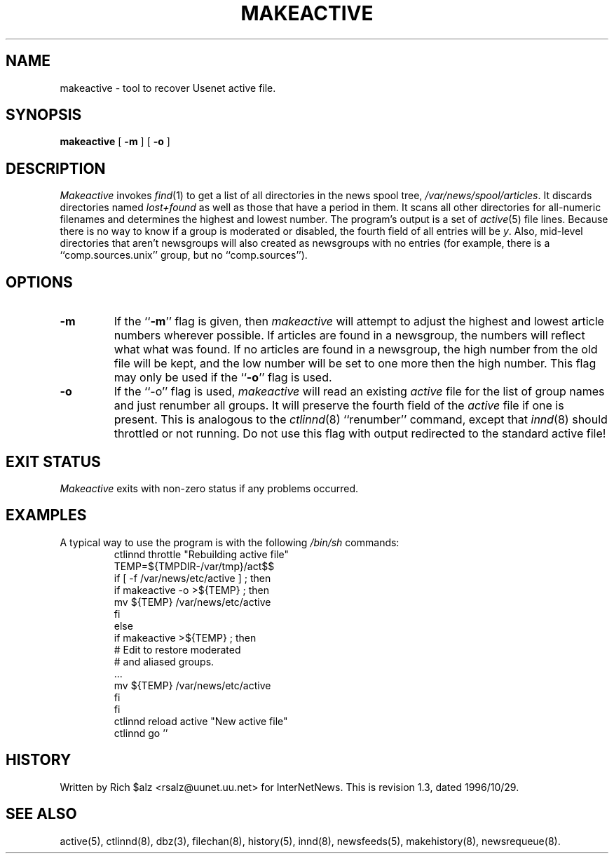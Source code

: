 .\" $Revision: 1.3 $
.TH MAKEACTIVE 8
.SH NAME
makeactive \- tool to recover Usenet active file.
.SH SYNOPSIS
.B makeactive
[
.B \-m
]
[
.B \-o
]
.SH DESCRIPTION
.I Makeactive
invokes
.IR find (1)
to get a list of all directories in the news spool tree,
.\" =()<.IR @<_PATH_SPOOL>@ .>()=
.IR /var/news/spool/articles .
It discards directories named
.I lost+found
as well as those that have a period in them.
It scans all other directories for all-numeric filenames and determines
the highest and lowest number.
The program's output is a set of
.IR active (5)
file lines.
Because there is no way to know if a group is moderated or disabled,
the fourth field of all entries will be
.IR y .
Also, mid-level directories that aren't newsgroups will also created as
newsgroups with no entries (for example, there is a ``comp.sources.unix''
group, but no ``comp.sources'').
.SH OPTIONS
.TP
.B \-m 
If the ``\fB\-m\fP'' flag is given, then
.I makeactive
will attempt to adjust the highest and lowest article numbers wherever
possible.
If articles are found in a newsgroup, the numbers will reflect what
what was found.
If no articles are found in a newsgroup, the high number from the old
file will be kept, and the low number will be set to one more then
the high number.
This flag may only be used if the ``\fB\-o\fP'' flag is used.
.TP
.B \-o
If the ``\-o'' flag is used,
.I makeactive
will read an existing
.I active
file for the list of group names and just renumber all groups.
It will preserve the fourth field of the
.I active
file if one is present.
This is analogous to the
.IR ctlinnd (8)
\&``renumber'' command, except that
.IR innd (8)
should throttled or not running.
Do not use this flag with output redirected to the standard active file!
.SH "EXIT STATUS"
.PP
.I Makeactive
exits with non-zero status if any problems occurred.
.SH EXAMPLES
.PP
A typical way to use the program is with the following
.I /bin/sh
commands:
.RS
.DT
.nf
ctlinnd throttle "Rebuilding active file"
.\" =()<.ds R$ @<_PATH_ACTIVE>@>()=
.ds R$ /var/news/etc/active
.\" =()<TEMP=${TMPDIR-@<_PATH_TMP>@}/act$$>()=
TEMP=${TMPDIR-/var/tmp}/act$$
if [ \-f \*(R$ ] ; then
    if makeactive \-o >${TEMP} ; then
        mv ${TEMP} \*(R$
    f\&i
else
    if makeactive >${TEMP} ; then
        # Edit to restore moderated
        # and aliased groups.
        \&.\|.\|.
        mv ${TEMP} \*(R$
    f\&i
f\&i
ctlinnd reload active "New active file"
ctlinnd go ''
.fi
.RE
.SH HISTORY
Written by Rich $alz <rsalz@uunet.uu.net> for InterNetNews.
.de R$
This is revision \\$3, dated \\$4.
..
.R$ $Id: makeactive.8,v 1.3 1996/10/29 23:25:05 brister Exp $
.SH "SEE ALSO"
active(5),
ctlinnd(8),
dbz(3),
filechan(8),
history(5),
innd(8),
newsfeeds(5),
makehistory(8),
newsrequeue(8).
